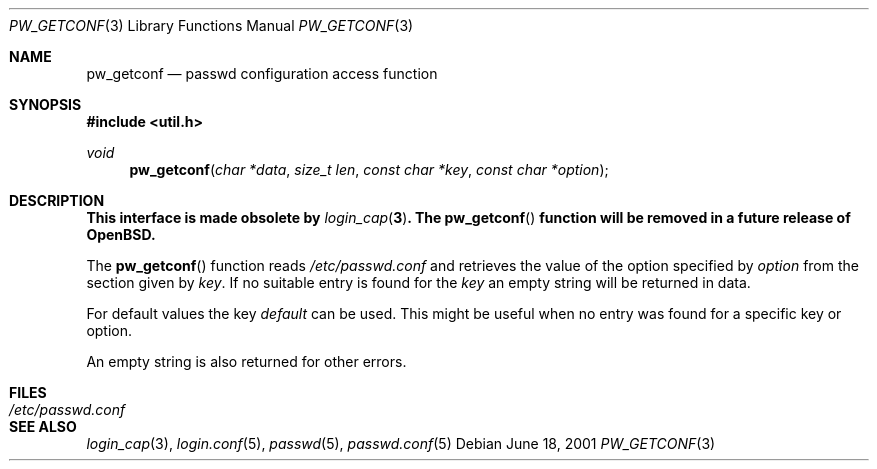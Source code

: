 .\"	$OpenBSD: pw_getconf.3,v 1.7 2001/06/18 21:09:23 millert Exp $
.\"
.\" Copyright 1997 Niels Provos <provos@physnet.uni-hamburg.de>
.\" All rights reserved.
.\"
.\" Redistribution and use in source and binary forms, with or without
.\" modification, are permitted provided that the following conditions
.\" are met:
.\" 1. Redistributions of source code must retain the above copyright
.\"    notice, this list of conditions and the following disclaimer.
.\" 2. Redistributions in binary form must reproduce the above copyright
.\"    notice, this list of conditions and the following disclaimer in the
.\"    documentation and/or other materials provided with the distribution.
.\" 3. All advertising materials mentioning features or use of this software
.\"    must display the following acknowledgement:
.\"      This product includes software developed by Niels Provos.
.\" 4. The name of the author may not be used to endorse or promote products
.\"    derived from this software without specific prior written permission.
.\"
.\" THIS SOFTWARE IS PROVIDED BY THE AUTHOR ``AS IS'' AND ANY EXPRESS OR
.\" IMPLIED WARRANTIES, INCLUDING, BUT NOT LIMITED TO, THE IMPLIED WARRANTIES
.\" OF MERCHANTABILITY AND FITNESS FOR A PARTICULAR PURPOSE ARE DISCLAIMED.
.\" IN NO EVENT SHALL THE AUTHOR BE LIABLE FOR ANY DIRECT, INDIRECT,
.\" INCIDENTAL, SPECIAL, EXEMPLARY, OR CONSEQUENTIAL DAMAGES (INCLUDING, BUT
.\" NOT LIMITED TO, PROCUREMENT OF SUBSTITUTE GOODS OR SERVICES; LOSS OF USE,
.\" DATA, OR PROFITS; OR BUSINESS INTERRUPTION) HOWEVER CAUSED AND ON ANY
.\" THEORY OF LIABILITY, WHETHER IN CONTRACT, STRICT LIABILITY, OR TORT
.\" (INCLUDING NEGLIGENCE OR OTHERWISE) ARISING IN ANY WAY OUT OF THE USE OF
.\" THIS SOFTWARE, EVEN IF ADVISED OF THE POSSIBILITY OF SUCH DAMAGE.
.\"
.Dd June 18, 2001
.Dt PW_GETCONF 3
.Os
.Sh NAME
.Nm pw_getconf
.Nd passwd configuration access function
.Sh SYNOPSIS
.Fd #include <util.h>
.Ft void
.Fn pw_getconf "char *data" "size_t len" "const char *key" "const char *option"
.Sh DESCRIPTION
.Bf -symbolic
This interface is made obsolete by
.Xr login_cap 3 .
The
.Fn pw_getconf
function will be removed in a future release of
.Ox .
.Ef
.Pp
The
.Fn pw_getconf
function reads
.Pa /etc/passwd.conf
and retrieves the value of the option specified
by
.Pa option
from the section given by
.Pa key .
If no suitable entry is found
for the
.Pa key
an empty string will be returned in data.
.Pp
For default values the key
.Pa default
can be used. This might be useful when no entry was found
for a specific key or option.
.Pp
An empty string is also returned for other errors.
.Sh FILES
.Bl -tag -width /etc/passwd.conf -compact
.It Pa /etc/passwd.conf
.El
.Sh SEE ALSO
.Xr login_cap 3 ,
.Xr login.conf 5 ,
.Xr passwd 5 ,
.Xr passwd.conf 5
